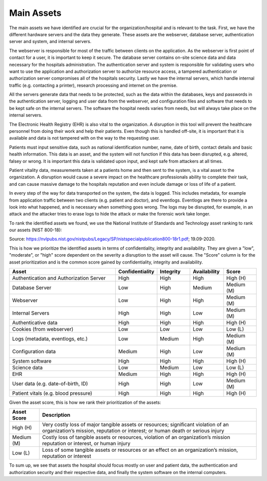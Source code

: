 Main Assets
===========
The main assets we have identified are crucial for the organization/hospital and is relevant to the task. First, we have the different hardware servers and the data they generate. These assets are the webserver, database server, authentication server and system, and internal servers. 

The webserver is responsible for most of the traffic between clients on the application. As the webserver is first point of contact for a user, it is important to keep it secure. The database server contains on-site science data and data necessary for the hospitals administration. The authentication server and system is responsible for validating users who want to use the application and authorization server to authorize resource access, a tampered authentication or authorization server compromises all of the hospitals security. Lastly we have the internal servers, which handle internal traffic (e.g. contacting a printer), research processing and internet on the premise.

All the servers generate data that needs to be protected, such as the data within the databases, keys and passwords in the authentication server, logging and user data from the webserver, and configuration files and software that needs to be kept safe on the internal servers. The software the hospital needs varies from needs, but will always take place on the internal servers. 

The Electronic Health Registry (EHR) is also vital to the organization. A disruption in this tool will prevent the healthcare personnel from doing their work and help their patients. Even though this is handled off-site, it is important that it is available and data is not tampered with on the way to the requesting user.  

Patients must input sensitive data, such as national identification number, name, date of birth, contact details and basic health information. This data is an asset, and the system will not function if this data has been disrupted, e.g. altered, falsey or wrong. It is important this data is validated upon input, and kept safe from attackers at all times.

Patient vitality data, measurements taken at a patients home and then sent to the system, is a vital asset to the organization. A disruption would cause a severe impact on the healthcare professionals ability to complete their task, and can cause massive damage to the hospitals reputation and even include damage or loss of life of a patient.

In every step of the way for data transported on the system, the data is logged. This includes metadata, for example from application traffic between two clients (e.g. patient and doctor), and eventlogs. Eventlogs are there to provide a look into what happened, and is necessary when something goes wrong. The logs may be disrupted, for example, in an attack and the attacker tries to erase logs to hide the attack or make the forensic work take longer.

To rank the identified assets we found, we use the National Institute of Standards and Technology asset ranking to rank our assets (NIST 800-18): 

.. image:: ../images/NIST_AssetRanking.png

Source: https://nvlpubs.nist.gov/nistpubs/Legacy/SP/nistspecialpublication800-18r1.pdf; 19.09-2020.

This is how we prioritize the identified assets in terms of confidentiality, integrity and availability. They are given a "low", "moderate", or "high" score dependent on the severity a disruption to the asset will cause. The "Score" column is for the asset prioritization and is the common score gained by confidentiality, integrity and availability.

.. csv-table::
	:header: **Asset**, **Confidentiality**, **Integrity**, **Availability**, **Score**
	:widths: 50, 15, 15, 15, 15

	"Authentication and Authorization Server", "High", "High", "High", "High (H)"
	"Database Server", "Low", "High", "Medium", "Medium (M)"
	"Webserver", "Low", "High", "High", "Medium (M)"
	"Internal Servers", "High", "High", "Low", "Medium (M)"
	"Authenticative data", "High", "High", "High", "High (H)"
	"Cookies (from webserver)", "Low", "Low", "Low", "Low (L)"
	"Logs (metadata, eventlogs, etc.)", "Low", "Medium", "High", "Medium (M)"
	"Configuration data", "Medium", "High", "Low", "Medium (M)"
	"System software", "High", "High", "High", "High (H)"
	"Science data", "Low", "Medium", "Low", "Low (L)" 
	"EHR", "Medium", "High", "High", "High (H)"
	"User data (e.g. date-of-birth, ID)", "High", "High", "Low", "Medium (M)"
	"Patient vitals (e.g. blood pressure)", "High", "High", "High", "High (H)"

.. \* Access to, for example, the webservers "robot.txt" (which can give information about file hierarchy) will most likely only be used for reconnaissance. 
	^^ Should stay or go?

Given the asset score, this is how we rank their prioritization of the assets:

.. csv-table::
	:header: **Asset Score**, **Description**
	:widths: auto

	"High (H)", "Very costly loss of major tangible assets or resources; significant violation of an organization’s mission, reputation or interest; or human death or serious injury"
	"Medium (M)", "Costly loss of tangible assets or resources, violation of an organization’s mission reputation or interest, or human injury"
	"Low (L)", "Loss of some tangible assets or resources or an effect on an organization’s mission, reputation or interest"

To sum up, we see that assets the hospital should focus mostly on user and patient data, the authentication and authorization security and their respective data, and finally the system software on the internal computers.

.. 
	"System Administrators", "HIGH", "HIGH", "HIGH"
	"Users", "HIGH", "HIGH", "HIGH"

.. 
   Identify the main assets that the system consists of
   ----------------------------------------------------
       -  Authentication server
       -  System administrators
       -  User:
          -  Patients
          -  Healthcare
          -  Social workers
       -  Patient/Healthcare environment
       -  EHR
